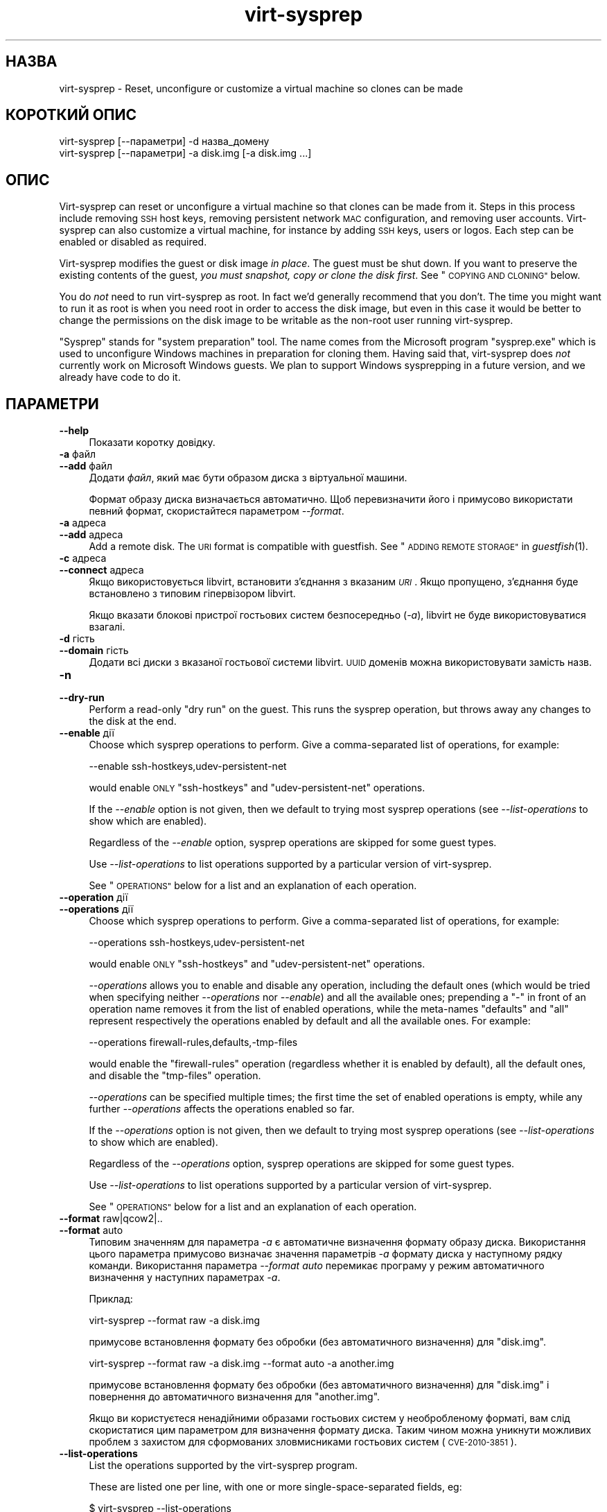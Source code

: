 .\" Automatically generated by Podwrapper::Man 1.27.12 (Pod::Simple 3.28)
.\"
.\" Standard preamble:
.\" ========================================================================
.de Sp \" Vertical space (when we can't use .PP)
.if t .sp .5v
.if n .sp
..
.de Vb \" Begin verbatim text
.ft CW
.nf
.ne \\$1
..
.de Ve \" End verbatim text
.ft R
.fi
..
.\" Set up some character translations and predefined strings.  \*(-- will
.\" give an unbreakable dash, \*(PI will give pi, \*(L" will give a left
.\" double quote, and \*(R" will give a right double quote.  \*(C+ will
.\" give a nicer C++.  Capital omega is used to do unbreakable dashes and
.\" therefore won't be available.  \*(C` and \*(C' expand to `' in nroff,
.\" nothing in troff, for use with C<>.
.tr \(*W-
.ds C+ C\v'-.1v'\h'-1p'\s-2+\h'-1p'+\s0\v'.1v'\h'-1p'
.ie n \{\
.    ds -- \(*W-
.    ds PI pi
.    if (\n(.H=4u)&(1m=24u) .ds -- \(*W\h'-12u'\(*W\h'-12u'-\" diablo 10 pitch
.    if (\n(.H=4u)&(1m=20u) .ds -- \(*W\h'-12u'\(*W\h'-8u'-\"  diablo 12 pitch
.    ds L" ""
.    ds R" ""
.    ds C` ""
.    ds C' ""
'br\}
.el\{\
.    ds -- \|\(em\|
.    ds PI \(*p
.    ds L" ``
.    ds R" ''
.    ds C`
.    ds C'
'br\}
.\"
.\" Escape single quotes in literal strings from groff's Unicode transform.
.ie \n(.g .ds Aq \(aq
.el       .ds Aq '
.\"
.\" If the F register is turned on, we'll generate index entries on stderr for
.\" titles (.TH), headers (.SH), subsections (.SS), items (.Ip), and index
.\" entries marked with X<> in POD.  Of course, you'll have to process the
.\" output yourself in some meaningful fashion.
.\"
.\" Avoid warning from groff about undefined register 'F'.
.de IX
..
.nr rF 0
.if \n(.g .if rF .nr rF 1
.if (\n(rF:(\n(.g==0)) \{
.    if \nF \{
.        de IX
.        tm Index:\\$1\t\\n%\t"\\$2"
..
.        if !\nF==2 \{
.            nr % 0
.            nr F 2
.        \}
.    \}
.\}
.rr rF
.\" ========================================================================
.\"
.IX Title "virt-sysprep 1"
.TH virt-sysprep 1 "2014-05-23" "libguestfs-1.27.12" "Virtualization Support"
.\" For nroff, turn off justification.  Always turn off hyphenation; it makes
.\" way too many mistakes in technical documents.
.if n .ad l
.nh
.SH "НАЗВА"
.IX Header "НАЗВА"
virt-sysprep \- Reset, unconfigure or customize a virtual machine so clones
can be made
.SH "КОРОТКИЙ ОПИС"
.IX Header "КОРОТКИЙ ОПИС"
.Vb 1
\& virt\-sysprep [\-\-параметри] \-d назва_домену
\&
\& virt\-sysprep [\-\-параметри] \-a disk.img [\-a disk.img ...]
.Ve
.SH "ОПИС"
.IX Header "ОПИС"
Virt-sysprep can reset or unconfigure a virtual machine so that clones can
be made from it.  Steps in this process include removing \s-1SSH\s0 host keys,
removing persistent network \s-1MAC\s0 configuration, and removing user accounts.
Virt-sysprep can also customize a virtual machine, for instance by adding
\&\s-1SSH\s0 keys, users or logos.  Each step can be enabled or disabled as required.
.PP
Virt-sysprep modifies the guest or disk image \fIin place\fR.  The guest must
be shut down.  If you want to preserve the existing contents of the guest,
\&\fIyou must snapshot, copy or clone the disk first\fR.  See \*(L"\s-1COPYING AND
CLONING\*(R"\s0 below.
.PP
You do \fInot\fR need to run virt-sysprep as root.  In fact we'd generally
recommend that you don't.  The time you might want to run it as root is when
you need root in order to access the disk image, but even in this case it
would be better to change the permissions on the disk image to be writable
as the non-root user running virt-sysprep.
.PP
\&\*(L"Sysprep\*(R" stands for \*(L"system preparation\*(R" tool.  The name comes from the
Microsoft program \f(CW\*(C`sysprep.exe\*(C'\fR which is used to unconfigure Windows
machines in preparation for cloning them.  Having said that, virt-sysprep
does \fInot\fR currently work on Microsoft Windows guests.  We plan to support
Windows sysprepping in a future version, and we already have code to do it.
.SH "ПАРАМЕТРИ"
.IX Header "ПАРАМЕТРИ"
.IP "\fB\-\-help\fR" 4
.IX Item "--help"
Показати коротку довідку.
.IP "\fB\-a\fR файл" 4
.IX Item "-a файл"
.PD 0
.IP "\fB\-\-add\fR файл" 4
.IX Item "--add файл"
.PD
Додати \fIфайл\fR, який має бути образом диска з віртуальної машини.
.Sp
Формат образу диска визначається автоматично. Щоб перевизначити його і
примусово використати певний формат, скористайтеся параметром \fI\-\-format\fR.
.IP "\fB\-a\fR адреса" 4
.IX Item "-a адреса"
.PD 0
.IP "\fB\-\-add\fR адреса" 4
.IX Item "--add адреса"
.PD
Add a remote disk.  The \s-1URI\s0 format is compatible with guestfish.  See
\&\*(L"\s-1ADDING REMOTE STORAGE\*(R"\s0 in \fIguestfish\fR\|(1).
.IP "\fB\-c\fR адреса" 4
.IX Item "-c адреса"
.PD 0
.IP "\fB\-\-connect\fR адреса" 4
.IX Item "--connect адреса"
.PD
Якщо використовується libvirt, встановити з’єднання з вказаним \fI\s-1URI\s0\fR. Якщо
пропущено, з’єднання буде встановлено з типовим гіпервізором libvirt.
.Sp
Якщо вказати блокові пристрої гостьових систем безпосередньо (\fI\-a\fR),
libvirt не буде використовуватися взагалі.
.IP "\fB\-d\fR гість" 4
.IX Item "-d гість"
.PD 0
.IP "\fB\-\-domain\fR гість" 4
.IX Item "--domain гість"
.PD
Додати всі диски з вказаної гостьової системи libvirt. \s-1UUID\s0 доменів можна
використовувати замість назв.
.IP "\fB\-n\fR" 4
.IX Item "-n"
.PD 0
.IP "\fB\-\-dry\-run\fR" 4
.IX Item "--dry-run"
.PD
Perform a read-only \*(L"dry run\*(R" on the guest.  This runs the sysprep
operation, but throws away any changes to the disk at the end.
.IP "\fB\-\-enable\fR дії" 4
.IX Item "--enable дії"
Choose which sysprep operations to perform.  Give a comma-separated list of
operations, for example:
.Sp
.Vb 1
\& \-\-enable ssh\-hostkeys,udev\-persistent\-net
.Ve
.Sp
would enable \s-1ONLY \s0\f(CW\*(C`ssh\-hostkeys\*(C'\fR and \f(CW\*(C`udev\-persistent\-net\*(C'\fR operations.
.Sp
If the \fI\-\-enable\fR option is not given, then we default to trying most
sysprep operations (see \fI\-\-list\-operations\fR to show which are enabled).
.Sp
Regardless of the \fI\-\-enable\fR option, sysprep operations are skipped for
some guest types.
.Sp
Use \fI\-\-list\-operations\fR to list operations supported by a particular
version of virt-sysprep.
.Sp
See \*(L"\s-1OPERATIONS\*(R"\s0 below for a list and an explanation of each operation.
.IP "\fB\-\-operation\fR дії" 4
.IX Item "--operation дії"
.PD 0
.IP "\fB\-\-operations\fR дії" 4
.IX Item "--operations дії"
.PD
Choose which sysprep operations to perform.  Give a comma-separated list of
operations, for example:
.Sp
.Vb 1
\& \-\-operations ssh\-hostkeys,udev\-persistent\-net
.Ve
.Sp
would enable \s-1ONLY \s0\f(CW\*(C`ssh\-hostkeys\*(C'\fR and \f(CW\*(C`udev\-persistent\-net\*(C'\fR operations.
.Sp
\&\fI\-\-operations\fR allows you to enable and disable any operation, including
the default ones (which would be tried when specifying neither
\&\fI\-\-operations\fR nor \fI\-\-enable\fR) and all the available ones; prepending a
\&\f(CW\*(C`\-\*(C'\fR in front of an operation name removes it from the list of enabled
operations, while the meta-names \f(CW\*(C`defaults\*(C'\fR and \f(CW\*(C`all\*(C'\fR represent
respectively the operations enabled by default and all the available ones.
For example:
.Sp
.Vb 1
\& \-\-operations firewall\-rules,defaults,\-tmp\-files
.Ve
.Sp
would enable the \f(CW\*(C`firewall\-rules\*(C'\fR operation (regardless whether it is
enabled by default), all the default ones, and disable the \f(CW\*(C`tmp\-files\*(C'\fR
operation.
.Sp
\&\fI\-\-operations\fR can be specified multiple times; the first time the set of
enabled operations is empty, while any further \fI\-\-operations\fR affects the
operations enabled so far.
.Sp
If the \fI\-\-operations\fR option is not given, then we default to trying most
sysprep operations (see \fI\-\-list\-operations\fR to show which are enabled).
.Sp
Regardless of the \fI\-\-operations\fR option, sysprep operations are skipped for
some guest types.
.Sp
Use \fI\-\-list\-operations\fR to list operations supported by a particular
version of virt-sysprep.
.Sp
See \*(L"\s-1OPERATIONS\*(R"\s0 below for a list and an explanation of each operation.
.IP "\fB\-\-format\fR raw|qcow2|.." 4
.IX Item "--format raw|qcow2|.."
.PD 0
.IP "\fB\-\-format\fR auto" 4
.IX Item "--format auto"
.PD
Типовим значенням для параметра \fI\-a\fR є автоматичне визначення формату
образу диска. Використання цього параметра примусово визначає значення
параметрів \fI\-a\fR формату диска у наступному рядку команди. Використання
параметра \fI\-\-format auto\fR перемикає програму у режим автоматичного
визначення у наступних параметрах \fI\-a\fR.
.Sp
Приклад:
.Sp
.Vb 1
\& virt\-sysprep \-\-format raw \-a disk.img
.Ve
.Sp
примусове встановлення формату без обробки (без автоматичного визначення)
для \f(CW\*(C`disk.img\*(C'\fR.
.Sp
.Vb 1
\& virt\-sysprep \-\-format raw \-a disk.img \-\-format auto \-a another.img
.Ve
.Sp
примусове встановлення формату без обробки (без автоматичного визначення)
для \f(CW\*(C`disk.img\*(C'\fR і повернення до автоматичного визначення для \f(CW\*(C`another.img\*(C'\fR.
.Sp
Якщо ви користуєтеся ненадійними образами гостьових систем у необробленому
форматі, вам слід скористатися цим параметром для визначення формату
диска. Таким чином можна уникнути можливих проблем з захистом для
сформованих зловмисниками гостьових систем (\s-1CVE\-2010\-3851\s0).
.IP "\fB\-\-list\-operations\fR" 4
.IX Item "--list-operations"
List the operations supported by the virt-sysprep program.
.Sp
These are listed one per line, with one or more single-space-separated
fields, eg:
.Sp
.Vb 6
\& $ virt\-sysprep \-\-list\-operations
\& bash\-history * Remove the bash history in the guest
\& cron\-spool * Remove user at\-jobs and cron\-jobs
\& dhcp\-client\-state * Remove DHCP client leases
\& dhcp\-server\-state * Remove DHCP server leases
\& [etc]
.Ve
.Sp
The first field is the operation name, which can be supplied to
\&\fI\-\-enable\fR.  The second field is a \f(CW\*(C`*\*(C'\fR character if the operation is
enabled by default or blank if not.  Subsequent fields on the same line are
the description of the operation.
.Sp
Before libguestfs 1.17.33 only the first (operation name) field was shown
and all operations were enabled by default.
.IP "\fB\-\-mount\-options\fR mp:opts[;mp:opts;...]" 4
.IX Item "--mount-options mp:opts[;mp:opts;...]"
Set the mount options for each mountpoint in the guest.  Use a
semicolon-separated list of \f(CW\*(C`mountpoint:options\*(C'\fR pairs.  You may need to
quote this list to protect it from the shell.
.Sp
Приклад:
.Sp
.Vb 1
\& \-\-mount\-options "/:noatime"
.Ve
.Sp
will mount the root directory with \f(CW\*(C`notime\*(C'\fR.  This example:
.Sp
.Vb 1
\& \-\-mount\-options "/:noatime;/var:rw,nodiratime"
.Ve
.Sp
will do the same, plus mount \f(CW\*(C`/var\*(C'\fR with \f(CW\*(C`rw,nodiratime\*(C'\fR.
.IP "\fB\-q\fR" 4
.IX Item "-q"
.PD 0
.IP "\fB\-\-quiet\fR" 4
.IX Item "--quiet"
.PD
Не виводити повідомлень до журналу.
.Sp
To enable detailed logging of individual file operations, use \fI\-x\fR.
.IP "\fB\-v\fR" 4
.IX Item "-v"
.PD 0
.IP "\fB\-\-verbose\fR" 4
.IX Item "--verbose"
.PD
Увімкнути докладний показ повідомлень з метою діагностики.
.IP "\fB\-V\fR" 4
.IX Item "-V"
.PD 0
.IP "\fB\-\-version\fR" 4
.IX Item "--version"
.PD
Показати дані щодо версії і завершити роботу.
.IP "\fB\-x\fR" 4
.IX Item "-x"
Увімкнути трасування викликів програмного інтерфейсу libguestfs.
.ie n .IP "\fB\-\-chmod\fR \s-1PERMISSIONS:FILE \s0(see ""customize"" below)" 4
.el .IP "\fB\-\-chmod\fR \s-1PERMISSIONS:FILE \s0(see \f(CWcustomize\fR below)" 4
.IX Item "--chmod PERMISSIONS:FILE (see customize below)"
Change the permissions of \f(CW\*(C`FILE\*(C'\fR to \f(CW\*(C`PERMISSIONS\*(C'\fR.
.Sp
\&\fINote\fR: \f(CW\*(C`PERMISSIONS\*(C'\fR by default would be decimal, unless you prefix it
with \f(CW0\fR to get octal, ie. use \f(CW0700\fR not \f(CW700\fR.
.ie n .IP "\fB\-\-delete\fR \s-1PATH \s0(see ""customize"" below)" 4
.el .IP "\fB\-\-delete\fR \s-1PATH \s0(see \f(CWcustomize\fR below)" 4
.IX Item "--delete PATH (see customize below)"
Delete a file from the guest.  Or delete a directory (and all its contents,
recursively).
.Sp
Див. також \fI\-\-upload\fR, \fI\-\-scrub\fR.
.ie n .IP "\fB\-\-edit\fR \s-1FILE:EXPR \s0(see ""customize"" below)" 4
.el .IP "\fB\-\-edit\fR \s-1FILE:EXPR \s0(see \f(CWcustomize\fR below)" 4
.IX Item "--edit FILE:EXPR (see customize below)"
Edit \f(CW\*(C`FILE\*(C'\fR using the Perl expression \f(CW\*(C`EXPR\*(C'\fR.
.Sp
Be careful to properly quote the expression to prevent it from being altered
by the shell.
.Sp
Note that this option is only available when Perl 5 is installed.
.Sp
Див. \*(L"NON-INTERACTIVE \s-1EDITING\*(R"\s0 in \fIvirt\-edit\fR\|(1).
.ie n .IP "\fB\-\-firstboot\fR \s-1SCRIPT \s0(see ""customize"" below)" 4
.el .IP "\fB\-\-firstboot\fR \s-1SCRIPT \s0(see \f(CWcustomize\fR below)" 4
.IX Item "--firstboot SCRIPT (see customize below)"
Install \f(CW\*(C`SCRIPT\*(C'\fR inside the guest, so that when the guest first boots up,
the script runs (as root, late in the boot process).
.Sp
The script is automatically chmod +x after installation in the guest.
.Sp
The alternative version \fI\-\-firstboot\-command\fR is the same, but it
conveniently wraps the command up in a single line script for you.
.Sp
You can have multiple \fI\-\-firstboot\fR options.  They run in the same order
that they appear on the command line.
.Sp
Див. також \fI\-\-run\fR.
.ie n .IP "\fB\-\-firstboot\-command\fR '\s-1CMD+ARGS\s0' (see ""customize"" below)" 4
.el .IP "\fB\-\-firstboot\-command\fR '\s-1CMD+ARGS\s0' (see \f(CWcustomize\fR below)" 4
.IX Item "--firstboot-command 'CMD+ARGS' (see customize below)"
Run command (and arguments) inside the guest when the guest first boots up
(as root, late in the boot process).
.Sp
You can have multiple \fI\-\-firstboot\fR options.  They run in the same order
that they appear on the command line.
.Sp
Див. також \fI\-\-run\fR.
.ie n .IP "\fB\-\-firstboot\-install\fR \s-1PKG,PKG..  \s0(see ""customize"" below)" 4
.el .IP "\fB\-\-firstboot\-install\fR \s-1PKG,PKG..  \s0(see \f(CWcustomize\fR below)" 4
.IX Item "--firstboot-install PKG,PKG.. (see customize below)"
Install the named packages (a comma-separated list).  These are installed
when the guest first boots using the guest's package manager (eg. apt, yum,
etc.) and the guest's network connection.
.Sp
For an overview on the different ways to install packages, see
\&\*(L"\s-1INSTALLING PACKAGES\*(R"\s0 in \fIvirt\-builder\fR\|(1).
.ie n .IP "\fB\-\-hostname\fR \s-1HOSTNAME \s0(see ""customize"" below)" 4
.el .IP "\fB\-\-hostname\fR \s-1HOSTNAME \s0(see \f(CWcustomize\fR below)" 4
.IX Item "--hostname HOSTNAME (see customize below)"
Set the hostname of the guest to \f(CW\*(C`HOSTNAME\*(C'\fR.  You can use a dotted
hostname.domainname (\s-1FQDN\s0) if you want.
.ie n .IP "\fB\-\-install\fR \s-1PKG,PKG..  \s0(see ""customize"" below)" 4
.el .IP "\fB\-\-install\fR \s-1PKG,PKG..  \s0(see \f(CWcustomize\fR below)" 4
.IX Item "--install PKG,PKG.. (see customize below)"
Install the named packages (a comma-separated list).  These are installed
during the image build using the guest's package manager (eg. apt, yum,
etc.) and the host's network connection.
.Sp
For an overview on the different ways to install packages, see
\&\*(L"\s-1INSTALLING PACKAGES\*(R"\s0 in \fIvirt\-builder\fR\|(1).
.Sp
Див. також \fI\-\-update\fR.
.ie n .IP "\fB\-\-link\fR TARGET:LINK[:LINK..] (see ""customize"" below)" 4
.el .IP "\fB\-\-link\fR TARGET:LINK[:LINK..] (see \f(CWcustomize\fR below)" 4
.IX Item "--link TARGET:LINK[:LINK..] (see customize below)"
Create symbolic link(s) in the guest, starting at \f(CW\*(C`LINK\*(C'\fR and pointing at
\&\f(CW\*(C`TARGET\*(C'\fR.
.ie n .IP "\fB\-\-mkdir\fR \s-1DIR \s0(see ""customize"" below)" 4
.el .IP "\fB\-\-mkdir\fR \s-1DIR \s0(see \f(CWcustomize\fR below)" 4
.IX Item "--mkdir DIR (see customize below)"
Create a directory in the guest.
.Sp
This uses \f(CW\*(C`mkdir \-p\*(C'\fR so any intermediate directories are created, and it
also works if the directory already exists.
.ie n .IP "\fB\-\-no\-logfile\fR (see ""customize"" below)" 4
.el .IP "\fB\-\-no\-logfile\fR (see \f(CWcustomize\fR below)" 4
.IX Item "--no-logfile (see customize below)"
Scrub \f(CW\*(C`builder.log\*(C'\fR (log file from build commands) from the image after
building is complete.  If you don't want to reveal precisely how the image
was built, use this option.
.Sp
Див. також \*(L"\s-1LOG FILE\*(R"\s0.
.ie n .IP "\fB\-\-password\fR \s-1USER:SELECTOR \s0(see ""customize"" below)" 4
.el .IP "\fB\-\-password\fR \s-1USER:SELECTOR \s0(see \f(CWcustomize\fR below)" 4
.IX Item "--password USER:SELECTOR (see customize below)"
Set the password for \f(CW\*(C`USER\*(C'\fR.  (Note this option does \fInot\fR create the user
account).
.Sp
See \*(L"\s-1USERS AND PASSWORDS\*(R"\s0 in \fIvirt\-builder\fR\|(1) for the format of the \f(CW\*(C`SELECTOR\*(C'\fR
field, and also how to set up user accounts.
.ie n .IP "\fB\-\-password\-crypto\fR md5|sha256|sha512 (see ""customize"" below)" 4
.el .IP "\fB\-\-password\-crypto\fR md5|sha256|sha512 (see \f(CWcustomize\fR below)" 4
.IX Item "--password-crypto md5|sha256|sha512 (see customize below)"
Встановити спосіб шифрування паролів: \f(CW\*(C`md5\*(C'\fR, \f(CW\*(C`sha256\*(C'\fR або \f(CW\*(C`sha512\*(C'\fR.
.Sp
\&\f(CW\*(C`sha256\*(C'\fR and \f(CW\*(C`sha512\*(C'\fR require glibc ≥ 2.7 (check \fIcrypt\fR\|(3) inside the
guest).
.Sp
\&\f(CW\*(C`md5\*(C'\fR працюватиме з відносно давніми гостьовими системами Linux
(наприкладRHEL 3), але є незахищеним щодо новітніх способів атак.
.Sp
Типовим способом шифрування є \f(CW\*(C`sha512\*(C'\fR. Він використовується, якщо
libguestfs вдасться виявити у гостьовій системі підтримку \s-1SHA\-512.\s0 Якщо
такої підтримки не буде виявлено, використовуватиметься \f(CW\*(C`md5\*(C'\fR. За допомогою
цього параметра ви можете перевизначити автоматично визначений libguestfs
спосіб шифрування.
.ie n .IP "\fB\-\-root\-password\fR \s-1SELECTOR \s0(see ""customize"" below)" 4
.el .IP "\fB\-\-root\-password\fR \s-1SELECTOR \s0(see \f(CWcustomize\fR below)" 4
.IX Item "--root-password SELECTOR (see customize below)"
Встановити пароль користувача root.
.Sp
See \*(L"\s-1USERS AND PASSWORDS\*(R"\s0 in \fIvirt\-builder\fR\|(1) for the format of the \f(CW\*(C`SELECTOR\*(C'\fR
field, and also how to set up user accounts.
.Sp
Note: In virt-builder, if you \fIdon't\fR set \fI\-\-root\-password\fR then the guest
is given a \fIrandom\fR root password.
.ie n .IP "\fB\-\-run\fR \s-1SCRIPT \s0(see ""customize"" below)" 4
.el .IP "\fB\-\-run\fR \s-1SCRIPT \s0(see \f(CWcustomize\fR below)" 4
.IX Item "--run SCRIPT (see customize below)"
Run the shell script (or any program) called \f(CW\*(C`SCRIPT\*(C'\fR on the disk image.
The script runs virtualized inside a small appliance, chrooted into the
guest filesystem.
.Sp
The script is automatically chmod +x.
.Sp
If libguestfs supports it then a limited network connection is available but
it only allows outgoing network connections.  You can also attach data disks
(eg. \s-1ISO\s0 files) as another way to provide data (eg. software packages) to
the script without needing a network connection (\fI\-\-attach\fR).  You can also
upload data files (\fI\-\-upload\fR).
.Sp
You can have multiple \fI\-\-run\fR options.  They run in the same order that
they appear on the command line.
.Sp
See also: \fI\-\-firstboot\fR, \fI\-\-attach\fR, \fI\-\-upload\fR.
.ie n .IP "\fB\-\-run\-command\fR '\s-1CMD+ARGS\s0' (see ""customize"" below)" 4
.el .IP "\fB\-\-run\-command\fR '\s-1CMD+ARGS\s0' (see \f(CWcustomize\fR below)" 4
.IX Item "--run-command 'CMD+ARGS' (see customize below)"
Run the command and arguments on the disk image.  The command runs
virtualized inside a small appliance, chrooted into the guest filesystem.
.Sp
If libguestfs supports it then a limited network connection is available but
it only allows outgoing network connections.  You can also attach data disks
(eg. \s-1ISO\s0 files) as another way to provide data (eg. software packages) to
the script without needing a network connection (\fI\-\-attach\fR).  You can also
upload data files (\fI\-\-upload\fR).
.Sp
You can have multiple \fI\-\-run\-command\fR options.  They run in the same order
that they appear on the command line.
.Sp
See also: \fI\-\-firstboot\fR, \fI\-\-attach\fR, \fI\-\-upload\fR.
.ie n .IP "\fB\-\-script\fR \s-1SCRIPT \s0(see ""script"" below)" 4
.el .IP "\fB\-\-script\fR \s-1SCRIPT \s0(see \f(CWscript\fR below)" 4
.IX Item "--script SCRIPT (see script below)"
Run the named \f(CW\*(C`SCRIPT\*(C'\fR (a shell script or program) against the guest.  The
script can be any program on the host.  The script's current directory will
be the guest's root directory.
.Sp
\&\fBNote:\fR If the script is not on the \f(CW$PATH\fR, then you must give the full
absolute path to the script.
.ie n .IP "\fB\-\-scriptdir\fR \s-1SCRIPTDIR \s0(see ""script"" below)" 4
.el .IP "\fB\-\-scriptdir\fR \s-1SCRIPTDIR \s0(see \f(CWscript\fR below)" 4
.IX Item "--scriptdir SCRIPTDIR (see script below)"
Точку монтування (порожній каталог на вузлі), використану при виконанні дії
\&\f(CW\*(C`script\*(C'\fR, увімкнено і вказано використання одного або декількох скриптів за
допомогою \fI\-\-script\fR.
.Sp
\&\fBЗауваження:\fR \f(CW\*(C`SCRIPTDIR\*(C'\fR \fBмає\fR бути вказано повністю.
.Sp
Якщо \fI\-\-scriptdir\fR не вказано, буде створено тимчасову точку монтування
.ie n .IP "\fB\-\-scrub\fR \s-1FILE \s0(see ""customize"" below)" 4
.el .IP "\fB\-\-scrub\fR \s-1FILE \s0(see \f(CWcustomize\fR below)" 4
.IX Item "--scrub FILE (see customize below)"
Витерти файл з гостьової системи. Подібне до \fI\-\-delete\fR, окрім того, що:
.RS 4
.IP "\(bu" 4
It scrubs the data so a guest could not recover it.
.IP "\(bu" 4
It cannot delete directories, only regular files.
.RE
.RS 4
.RE
.ie n .IP "\fB\-\-selinux\-relabel\fR (see ""customize"" below)" 4
.el .IP "\fB\-\-selinux\-relabel\fR (see \f(CWcustomize\fR below)" 4
.IX Item "--selinux-relabel (see customize below)"
Relabel files in the guest so that they have the correct SELinux label.
.Sp
You should only use this option for guests which support SELinux.
.ie n .IP "\fB\-\-timezone\fR \s-1TIMEZONE \s0(see ""customize"" below)" 4
.el .IP "\fB\-\-timezone\fR \s-1TIMEZONE \s0(see \f(CWcustomize\fR below)" 4
.IX Item "--timezone TIMEZONE (see customize below)"
Set the default timezone of the guest to \f(CW\*(C`TIMEZONE\*(C'\fR.  Use a location string
like \f(CW\*(C`Europe/London\*(C'\fR
.ie n .IP "\fB\-\-update\fR (see ""customize"" below)" 4
.el .IP "\fB\-\-update\fR (see \f(CWcustomize\fR below)" 4
.IX Item "--update (see customize below)"
Do the equivalent of \f(CW\*(C`yum update\*(C'\fR, \f(CW\*(C`apt\-get upgrade\*(C'\fR, or whatever command
is required to update the packages already installed in the template to
their latest versions.
.Sp
Див. також \fI\-\-install\fR.
.ie n .IP "\fB\-\-upload\fR \s-1FILE:DEST \s0(see ""customize"" below)" 4
.el .IP "\fB\-\-upload\fR \s-1FILE:DEST \s0(see \f(CWcustomize\fR below)" 4
.IX Item "--upload FILE:DEST (see customize below)"
Upload local file \f(CW\*(C`FILE\*(C'\fR to destination \f(CW\*(C`DEST\*(C'\fR in the disk image.  File
owner and permissions from the original are preserved, so you should set
them to what you want them to be in the disk image.
.Sp
\&\f(CW\*(C`DEST\*(C'\fR could be the final filename.  This can be used to rename the file on
upload.
.Sp
If \f(CW\*(C`DEST\*(C'\fR is a directory name (which must already exist in the guest)  then
the file is uploaded into that directory, and it keeps the same name as on
the local filesystem.
.Sp
Див. також \fI\-\-mkdir\fR, \fI\-\-delete\fR, \fI\-\-scrub\fR.
.ie n .IP "\fB\-\-write\fR \s-1FILE:CONTENT \s0(see ""customize"" below)" 4
.el .IP "\fB\-\-write\fR \s-1FILE:CONTENT \s0(see \f(CWcustomize\fR below)" 4
.IX Item "--write FILE:CONTENT (see customize below)"
Записати \f(CW\*(C`ДАНІ\*(C'\fR до файла \f(CW\*(C`ФАЙЛ\*(C'\fR.
.SH "ДІЇ"
.IX Header "ДІЇ"
If the \fI\-\-enable\fR/\fI\-\-operations\fR option is \fInot\fR given, then most sysprep
operations are enabled.
.PP
Use \f(CW\*(C`virt\-sysprep \-\-list\-operations\*(C'\fR to list all operations for your
virt-sysprep binary.  The ones which are enabled by default are marked with
a \f(CW\*(C`*\*(C'\fR character.  Regardless of the \fI\-\-enable\fR/\fI\-\-operations\fR options,
sysprep operations are skipped for some guest types.
.PP
Operations can be individually enabled using the \fI\-\-enable\fR/\fI\-\-operations\fR
options.  Use a comma-separated list, for example:
.PP
.Vb 1
\& virt\-sysprep \-\-operations=ssh\-hostkeys,udev\-persistent\-net [etc..]
.Ve
.PP
Future versions of virt-sysprep may add more operations.  If you are using
virt-sysprep and want predictable behaviour, specify only the operations
that you want to have enabled.
.PP
\&\f(CW\*(C`*\*(C'\fR = enabled by default when no \fI\-\-enable\fR/\fI\-\-operations\fR option is
given.
.SS "\fBabrt-data\fP *"
.IX Subsection "abrt-data *"
Вилучити дані щодо аварії, створені \s-1ABRT.\s0
.PP
Remove the automatically generated \s-1ABRT\s0 crash data in \f(CW\*(C`/var/spool/abrt/\*(C'\fR.
.SS "\fBbash-history\fP *"
.IX Subsection "bash-history *"
Вилучити журнал команд bash у гостьовій системі.
.PP
Вилучити журнал команд bash користувача «root» та всіх інших користувачів, у
домашніх каталогах яких містяться файли \f(CW\*(C`.bash_history\*(C'\fR.
.PP
\fINotes on bash-history\fR
.IX Subsection "Notes on bash-history"
.PP
Currently this only looks in \f(CW\*(C`/root\*(C'\fR and \f(CW\*(C`/home/*\*(C'\fR for home directories,
so users with home directories in other locations won't have the bash
history removed.
.SS "\fBblkid-tab\fP *"
.IX Subsection "blkid-tab *"
Вилучити вкладку ідентифікаторів блоків у гостьовій системі.
.SS "\fBca-certificates\fP"
.IX Subsection "ca-certificates"
Вилучити сертифікати \s-1CA\s0 у гостьовій системі.
.SS "\fBcrash-data\fP *"
.IX Subsection "crash-data *"
Вилучити дані щодо аварії, створені kexec-tools.
.PP
Вилучити автоматично створені kdump дані аварії ядра.
.SS "\fBcron-spool\fP *"
.IX Subsection "cron-spool *"
Вилучити завдання at та cron користувачів.
.SS "\fBcustomize\fP *"
.IX Subsection "customize *"
Customize the guest.
.PP
Customize the guest by providing \fIvirt\-customize\fR\|(1) options for installing
packages, editing files and so on.
.SS "\fBdhcp-client-state\fP *"
.IX Subsection "dhcp-client-state *"
Вилучити надані клієнтські адреси \s-1DHCP.\s0
.SS "\fBdhcp-server-state\fP *"
.IX Subsection "dhcp-server-state *"
Вилучити надані серверні адреси \s-1DHCP.\s0
.SS "\fBdovecot-data\fP *"
.IX Subsection "dovecot-data *"
Вилучити дані Dovecot (поштового сервера).
.SS "\fBfirewall-rules\fP"
.IX Subsection "firewall-rules"
Вилучити правила брандмауера.
.PP
This removes custom firewall rules by removing \f(CW\*(C`/etc/sysconfig/iptables\*(C'\fR or
custom firewalld configuration in \f(CW\*(C`/etc/firewalld/*/*\*(C'\fR.
.PP
Note this is \fInot\fR enabled by default since it may expose guests to
exploits.  Use with care.
.SS "\fBflag-reconfiguration\fP"
.IX Subsection "flag-reconfiguration"
Позначити систему для зміни налаштувань.
.PP
Зауважте, що це може потребувати втручання користувача під час завантаження
гостьової системи.
.SS "\fBfs-uuids\fP"
.IX Subsection "fs-uuids"
Змінити \s-1UUID\s0 файлових систем.
.PP
У гостьових системах та типах файлових систем, де передбачено таку
підтримку, буде створено нові випадкові \s-1UUID,\s0 які буде пов’язано з файловими
системами.
.PP
\fIЗауваження щодо fs-uuids\fR
.IX Subsection "Зауваження щодо fs-uuids"
.PP
Типово, дію fs-uuids вимкнено, оскільки у поточній версії програма ще не
здатна знайти і оновити усі записи у гостьовій системі, які використовують
\&\s-1UUID,\s0 наприклад \f(CW\*(C`/etc/fstab\*(C'\fR або завантажувач. Вмикання цієї дії може з
високою ймовірністю зробити вашу гостьову систему непридатною до
завантаження.
.PP
Див. https://bugzilla.redhat.com/show_bug.cgi?id=991641
.SS "\fBдані\-kerberos\fP"
.IX Subsection "дані-kerberos"
Вилучити дані Kerberos у гостьовій системі.
.SS "\fBlogfiles\fP *"
.IX Subsection "logfiles *"
Вилучити з гостьової системи багато файлів журналів.
.PP
У Linux вилучено такі файли:
.PP
.Vb 10
\& /etc/Pegasus/*.cnf
\& /etc/Pegasus/*.crt
\& /etc/Pegasus/*.csr
\& /etc/Pegasus/*.pem
\& /etc/Pegasus/*.srl
\& /root/anaconda\-ks.cfg
\& /root/anaconda\-post.log
\& /root/initial\-setup\-ks.cfg
\& /root/install.log
\& /root/install.log.syslog
\& /var/cache/fontconfig/*
\& /var/cache/gdm/*
\& /var/cache/man/*
\& /var/lib/AccountService/users/*
\& /var/lib/fprint/*
\& /var/lib/logrotate.status
\& /var/log/*.log*
\& /var/log/BackupPC/LOG
\& /var/log/ConsoleKit/*
\& /var/log/anaconda.syslog
\& /var/log/anaconda/*
\& /var/log/apache2/*_log
\& /var/log/apache2/*_log\-*
\& /var/log/apt/*
\& /var/log/aptitude*
\& /var/log/audit/*
\& /var/log/btmp*
\& /var/log/ceph/*.log
\& /var/log/chrony/*.log
\& /var/log/cron*
\& /var/log/cups/*_log
\& /var/log/debug*
\& /var/log/dmesg*
\& /var/log/exim4/*
\& /var/log/faillog*
\& /var/log/gdm/*
\& /var/log/glusterfs/*glusterd.vol.log
\& /var/log/glusterfs/glusterfs.log
\& /var/log/httpd/*log
\& /var/log/installer/*
\& /var/log/jetty/jetty\-console.log
\& /var/log/journal/*
\& /var/log/lastlog*
\& /var/log/libvirt/libvirtd.log
\& /var/log/libvirt/lxc/*.log
\& /var/log/libvirt/qemu/*.log
\& /var/log/libvirt/uml/*.log
\& /var/log/lightdm/*
\& /var/log/mail/*
\& /var/log/maillog*
\& /var/log/messages*
\& /var/log/ntp
\& /var/log/ntpstats/*
\& /var/log/ppp/connect\-errors
\& /var/log/rhsm/*
\& /var/log/sa/*
\& /var/log/secure*
\& /var/log/setroubleshoot/*.log
\& /var/log/spooler*
\& /var/log/squid/*.log
\& /var/log/syslog*
\& /var/log/tallylog*
\& /var/log/tuned/tuned.log
\& /var/log/wtmp*
\& /var/named/data/named.run
.Ve
.SS "\fBlvm-uuids\fP *"
.IX Subsection "lvm-uuids *"
Змінити \s-1UUID\s0 ФТ і ГТ \s-1LVM2.\s0
.PP
Для гостьових систем Linux, які містять фізичні томи (ФТ) або групи томів
(ГТ) \s-1LVM2\s0 для ФТ і ГТ буде створено і призначено випадкові \s-1UUID.\s0
.SS "\fBід\-комп’ютера\fP *"
.IX Subsection "ід-комп’ютера *"
Вилучити ідентифікатор локального комп’ютера.
.PP
Зазвичай, ідентифікатор системи створюється на основі випадкових джерел
даних під час встановлення системи і не змінюється під час всіх наступних її
завантажень. За потреби у системах без певного стану цей ідентифікатор
створюється під час роботи завантажувача,
якщо буде виявлено порожнє значення.
.SS "\fBmail-spool\fP *"
.IX Subsection "mail-spool *"
Вилучити поштове повідомлення з локального каталогу поштового буфера.
.SS "\fBnet-hostname\fP *"
.IX Subsection "net-hostname *"
Вилучити \s-1HOSTNAME\s0 у налаштуваннях інтерфейсу мережі.
.PP
Для Fedora і Red Hat Enterprise Linux це вилучається з файлів \f(CW\*(C`ifcfg\-*\*(C'\fR.
.SS "\fBnet-hwaddr\fP *"
.IX Subsection "net-hwaddr *"
Вилучити налаштування \s-1HWADDR \s0(апаратної адреси \s-1MAC\s0).
.PP
Для Fedora і Red Hat Enterprise Linux це вилучається з файлів \f(CW\*(C`ifcfg\-*\*(C'\fR.
.SS "\fBpacct-log\fP *"
.IX Subsection "pacct-log *"
Вилучити файли журналу обліку процесів.
.PP
Дані обліку процесів системи будуть зберігатися у файлах журналу pacct, якщо
увімкнено облік процесів.
.SS "\fBpackage-manager-cache\fP *"
.IX Subsection "package-manager-cache *"
Вилучити кеш керування пакунками.
.SS "\fBpam-data\fP *"
.IX Subsection "pam-data *"
Вилучити дані \s-1PAM\s0 у гостьовій системі.
.SS "\fBpuppet-data-log\fP *"
.IX Subsection "puppet-data-log *"
Вилучити дані та файли журналів puppet.
.SS "\fBrh-subscription-manager\fP *"
.IX Subsection "rh-subscription-manager *"
Remove the \s-1RH\s0 subscription manager files.
.SS "\fBrhn-systemid\fP *"
.IX Subsection "rhn-systemid *"
Вилучити ідентифікатор системи у \s-1RHN.\s0
.SS "\fBrpm-db\fP *"
.IX Subsection "rpm-db *"
Вилучити специфічні для системи файли баз даних \s-1RPM.\s0
.PP
Вилучити специфічні для системи файли баз даних \s-1RPM. RPM\s0 буде повторно
створено ці файли, якщо це потрібно.
.SS "\fBsamba-db-log\fP *"
.IX Subsection "samba-db-log *"
Вилучити бази даних та файли журналів Samba.
.SS "\fBscript\fP *"
.IX Subsection "script *"
Запустити довільні скрипти дій над гостьовою системою.
.PP
The \f(CW\*(C`script\*(C'\fR module lets you run arbitrary shell scripts or programs
against the guest.
.PP
Note this feature requires \s-1FUSE\s0 support.  You may have to enable this in
your host, for example by adding the current user to the \f(CW\*(C`fuse\*(C'\fR group, or
by loading a kernel module.
.PP
Use one or more \fI\-\-script\fR parameters to specify scripts or programs that
will be run against the guest.
.PP
The script or program is run with its current directory being the guest's
root directory, so relative paths should be used.  For example: \f(CW\*(C`rm
etc/resolv.conf\*(C'\fR in the script would remove a Linux guest's \s-1DNS\s0
configuration file, but \f(CW\*(C`rm /etc/resolv.conf\*(C'\fR would (try to) remove the
host's file.
.PP
Normally a temporary mount point for the guest is used, but you can choose a
specific one by using the \fI\-\-scriptdir\fR parameter.
.PP
\&\fBNote:\fR This is different from \fI\-\-firstboot\fR scripts (which run in the
context of the guest when it is booting first time).  \fI\-\-script\fR scripts
run on the host, not in the guest.
.SS "\fBsmolt-uuid\fP *"
.IX Subsection "smolt-uuid *"
Вилучити \s-1UUID\s0 обладнання Smolt.
.SS "\fBssh-hostkeys\fP *"
.IX Subsection "ssh-hostkeys *"
Вилучити ключі вузла \s-1SSH\s0 у гостьовій системі.
.PP
Ключі вузла \s-1SSH\s0 повторно створюються (незалежно) під час наступного
завантаження гостьової системи.
.PP
Якщо після клонування гостьова система отримати ту саму IP\-адресу, ssh
надасть вам додаткове попередження щодо зміни ключа вузла:
.PP
.Vb 4
\& @@@@@@@@@@@@@@@@@@@@@@@@@@@@@@@@@@@@@@@@@@@@@@@@@@@@@@@@@@@
\& @    WARNING: REMOTE HOST IDENTIFICATION HAS CHANGED!     @
\& @@@@@@@@@@@@@@@@@@@@@@@@@@@@@@@@@@@@@@@@@@@@@@@@@@@@@@@@@@@
\& IT IS POSSIBLE THAT SOMEONE IS DOING SOMETHING NASTY!
.Ve
.SS "\fBssh-userdir\fP *"
.IX Subsection "ssh-userdir *"
Вилучити каталоги «.ssh» у гостьовій системі.
.PP
Вилучити каталог \f(CW\*(C`.ssh\*(C'\fR користувача «root» та всіх інших користувачів,
домашні каталоги яких містять каталог \f(CW\*(C`.ssh\*(C'\fR.
.PP
\fIЗауваження щодо ssh-userdir\fR
.IX Subsection "Зауваження щодо ssh-userdir"
.PP
У поточній версії пошук домашніх каталогів користувачів виконується лише у
\&\f(CW\*(C`/root\*(C'\fR і \f(CW\*(C`/home/*\*(C'\fR. Отже, файли ssh користувачів, дані яких зберігаються
у інших каталогах, не буде вилучено.
.SS "\fBsssd-db-log\fP *"
.IX Subsection "sssd-db-log *"
Вилучити бази даних і файли журналів sssd.
.SS "\fBtmp-files\fP *"
.IX Subsection "tmp-files *"
Вилучити тимчасові файли.
.PP
Вилучає тимчасові файли з \f(CW\*(C`/tmp\*(C'\fR і \f(CW\*(C`/var/tmp\*(C'\fR.
.SS "\fBudev-persistent-net\fP *"
.IX Subsection "udev-persistent-net *"
Вилучити постійні правила мережі udev.
.PP
Вилучити постійні правила мережі udev, які відображають вже створену
MAC\-адресу гостьової системи на фіксований пристрій ethernet (наприклад
eth0).
.PP
Після клонування гостьової системи MAC\-адреса зазвичай змінюється. Оскільки
стару MAC\-адресу вже пов’язано зі старою назвою (наприклад eth0), це
означає, що нову MAC\-адресу буде пов’язано з новою назвою (наприклад eth1),
а це зазвичай є небажаним. За допомогою вилучення постійних правил мережі
udev цьому можна запобігти.
.SS "\fBuser-account\fP"
.IX Subsection "user-account"
Вилучити облікові записи користувачів у гостьовій системі.
.PP
Вилучити всі облікові записи користувачів та відповідні домашні
каталоги. Обліковий запис «root» вилучено не буде.
.PP
\fIЗауваження щодо user-account\fR
.IX Subsection "Зауваження щодо user-account"
.PP
У поточній версії записи користувачів не вилучаються з
\&\f(CW\*(C`/etc/shadow\*(C'\fR. Причиною є те, що у Augeas ще немає модуля для файлів
паролів shadow.
.SS "\fButmp\fP *"
.IX Subsection "utmp *"
Вилучити файл utmp.
.PP
У цьому файлі зберігаються записи щодо входу користувачів до машини. У
сучасних дистрибутивах Linux ці записи зберігаються на диску у пам’яті, тому
не є частиною віртуальної машини на диску, але ці дані зберігаються на диску
у старіших версіях дистрибутивів.
.SS "\fByum-uuid\fP *"
.IX Subsection "yum-uuid *"
Вилучити \s-1UUID\s0 yum.
.PP
Yum створить новий \s-1UUID\s0 під час наступного запуску, коли виявить, що
початковий \s-1UUID\s0 було вилучено.
.SH "КОПІЮВАННЯ ТА КЛОНУВАННЯ"
.IX Header "КОПІЮВАННЯ ТА КЛОНУВАННЯ"
Virt-sysprep can be used as part of a process of cloning guests, or to
prepare a template from which guests can be cloned.  There are many
different ways to achieve this using the virt tools, and this section is
just an introduction.
.PP
A virtual machine (when switched off) consists of two parts:
.IP "\fIналаштування\fR" 4
.IX Item "налаштування"
The configuration or description of the guest.  eg. The libvirt \s-1XML \s0(see
\&\f(CW\*(C`virsh dumpxml\*(C'\fR), the running configuration of the guest, or another
external format like \s-1OVF.\s0
.Sp
Some configuration items that might need to be changed:
.RS 4
.IP "\(bu" 4
назва
.IP "\(bu" 4
\&\s-1UUID\s0
.IP "\(bu" 4
шлях до блокових пристроїв
.IP "\(bu" 4
MAC\-адреса мережевої картки
.RE
.RS 4
.RE
.IP "\fIблокові пристрої\fR" 4
.IX Item "блокові пристрої"
One or more hard disk images, themselves containing files, directories,
applications, kernels, configuration, etc.
.Sp
Some things inside the block devices that might need to be changed:
.RS 4
.IP "\(bu" 4
hostname and other net configuration
.IP "\(bu" 4
\&\s-1UUID\s0
.IP "\(bu" 4
\&\s-1SSH\s0 host keys
.IP "\(bu" 4
Windows unique security \s-1ID \s0(\s-1SID\s0)
.IP "\(bu" 4
Puppet registration
.RE
.RS 4
.RE
.SS "КОПІЮВАННЯ БЛОКОВОГО ПРИСТРОЮ"
.IX Subsection "КОПІЮВАННЯ БЛОКОВОГО ПРИСТРОЮ"
Starting with an original guest, you probably wish to copy the guest block
device and its configuration to make a template.  Then once you are happy
with the template, you will want to make many clones from it.
.PP
.Vb 7
\&                        virt\-sysprep
\&                             |
\&                             v
\& original guest \-\-\-\-\-\-\-\-> template \-\-\-\-\-\-\-\-\-\->
\&                                      \e\-\-\-\-\-\-> cloned
\&                                       \e\-\-\-\-\-> guests
\&                                        \e\-\-\-\->
.Ve
.PP
You can, of course, just copy the block device on the host using \fIcp\fR\|(1) or
\&\fIdd\fR\|(1).
.PP
.Vb 5
\&                   dd                 dd
\& original guest \-\-\-\-\-\-\-\-> template \-\-\-\-\-\-\-\-\-\->
\&                                      \e\-\-\-\-\-\-> cloned
\&                                       \e\-\-\-\-\-> guests
\&                                        \e\-\-\-\->
.Ve
.PP
There are some smarter (and faster) ways too:
.PP
.Vb 5
\&                          snapshot
\&                template \-\-\-\-\-\-\-\-\-\->
\&                            \e\-\-\-\-\-\-> cloned
\&                             \e\-\-\-\-\-> guests
\&                              \e\-\-\-\->
.Ve
.PP
You may want to run virt-sysprep twice, once to reset the guest (to make a
template) and a second time to customize the guest for a specific user:
.PP
.Vb 6
\&                    virt\-sysprep        virt\-sysprep
\&                      (reset)      (add user, keys, logos)
\&                         |                   |
\&                 dd      v          dd       v
\& original guest \-\-\-\-> template \-\-\-\-\-\-\-\-\-> copied \-\-\-\-\-\-> custom
\&                                          template       guest
.Ve
.IP "\(bu" 4
Create a snapshot using qemu-img:
.Sp
.Vb 1
\& qemu\-img create \-f qcow2 \-o backing_file=original snapshot.qcow
.Ve
.Sp
The advantage is that you don't need to copy the original (very fast)  and
only changes are stored (less storage required).
.Sp
Note that writing to the backing file once you have created guests on top of
it is not possible: you will corrupt the guests.
.IP "\(bu" 4
Create a snapshot using \f(CW\*(C`lvcreate \-\-snapshot\*(C'\fR.
.IP "\(bu" 4
Other ways to create snapshots include using filesystems-level tools (for
filesystems such as btrfs).
.Sp
Most Network Attached Storage (\s-1NAS\s0) devices can also create cheap snapshots
from files or LUNs.
.IP "\(bu" 4
Get your \s-1NAS\s0 to duplicate the \s-1LUN. \s0 Most \s-1NAS\s0 devices can also duplicate LUNs
very cheaply (they copy them on-demand in the background).
.IP "\(bu" 4
Prepare your template using \fIvirt\-sparsify\fR\|(1).  See below.
.SS "VIRT-CLONE"
.IX Subsection "VIRT-CLONE"
A separate tool, \fIvirt\-clone\fR\|(1), can be used to duplicate the block device
and/or modify the external libvirt configuration of a guest.  It will reset
the name, \s-1UUID\s0 and \s-1MAC\s0 address of the guest in the libvirt \s-1XML.\s0
.PP
\&\fIvirt\-clone\fR\|(1) does not use libguestfs and cannot look inside the disk
image.  This was the original motivation to write virt-sysprep.
.SS "\s-1SPARSIFY\s0"
.IX Subsection "SPARSIFY"
.Vb 2
\&              virt\-sparsify
\& original guest \-\-\-\-\-\-\-\-> template
.Ve
.PP
\&\fIvirt\-sparsify\fR\|(1) can be used to make the cloning template smaller, making
it easier to compress and/or faster to copy.
.PP
Notice that since virt-sparsify also copies the image, you can use it to
make the initial copy (instead of \f(CW\*(C`dd\*(C'\fR).
.SS "ЗМІНА РОЗМІРІВ"
.IX Subsection "ЗМІНА РОЗМІРІВ"
.Vb 5
\&                         virt\-resize
\&                template \-\-\-\-\-\-\-\-\-\->
\&                            \e\-\-\-\-\-\-> cloned
\&                             \e\-\-\-\-\-> guests
\&                              \e\-\-\-\->
.Ve
.PP
If you want to give people cloned guests, but let them pick the size of the
guest themselves (eg. depending on how much they are prepared to pay for
disk space), then instead of copying the template, you can run
\&\fIvirt\-resize\fR\|(1).  Virt-resize performs a copy and resize, and thus is
ideal for cloning guests from a template.
.SH "FIRSTBOOT VS SCRIPT"
.IX Header "FIRSTBOOT VS SCRIPT"
The two options \fI\-\-firstboot\fR and \fI\-\-script\fR both supply shell scripts
that are run against the guest.  However these two options are significantly
different.
.PP
\&\fI\-\-firstboot script\fR uploads the file \f(CW\*(C`script\*(C'\fR into the guest and arranges
that it will run, in the guest, when the guest is next booted.  (The script
will only run once, at the \*(L"first boot\*(R").
.PP
\&\fI\-\-script script\fR runs the shell \f(CW\*(C`script\*(C'\fR \fIon the host\fR, with its current
directory inside the guest filesystem.
.PP
If you needed, for example, to \f(CW\*(C`yum install\*(C'\fR new packages, then you \fImust
not\fR use \fI\-\-script\fR for this, since that would (a) run the \f(CW\*(C`yum\*(C'\fR command
on the host and (b) wouldn't have access to the same resources
(repositories, keys, etc.) as the guest.  Any command that needs to run on
the guest \fImust\fR be run via \fI\-\-firstboot\fR.
.PP
On the other hand if you need to make adjustments to the guest filesystem
(eg. copying in files), then \fI\-\-script\fR is ideal since (a)  it has access
to the host filesystem and (b) you will get immediate feedback on errors.
.PP
Either or both options can be used multiple times on the command line.
.SH "БЕЗПЕКА"
.IX Header "БЕЗПЕКА"
Although virt-sysprep removes some sensitive information from the guest, it
does not pretend to remove all of it.  You should examine the \*(L"\s-1OPERATIONS\*(R"\s0
above and the guest afterwards.
.PP
Sensitive files are simply removed.  The data they contained may still exist
on the disk, easily recovered with a hex editor or undelete tool.  The
\&\fI\-\-scrub\fR option can be used to scrub files instead of just deleting them.
\&\fIvirt\-sparsify\fR\|(1) is another way to remove this content.  See also the
\&\fIscrub\fR\|(1) command to get rid of deleted content in directory entries and
inodes.
.SS "БАЗА ВИПАДКОВОСТІ"
.IX Subsection "БАЗА ВИПАДКОВОСТІ"
\&\fI(Цей розділ стосується лише гостьових систем Linux)\fR
.PP
For supported guests, virt-sysprep writes a few bytes of randomness from the
host into the guest's random seed file.
.PP
If this is just done once and the guest is cloned from the same template,
then each guest will start with the same entropy, and things like \s-1SSH\s0 host
keys and \s-1TCP\s0 sequence numbers may be predictable.
.PP
Therefore you should arrange to add more randomness \fIafter\fR cloning from a
template too, which can be done by enabling just the customize module:
.PP
.Vb 2
\& cp template.img newguest.img
\& virt\-sysprep \-\-enable customize \-a newguest.img
.Ve
.SH "WINDOWS 8"
.IX Header "WINDOWS 8"
Windows 8 \*(L"fast startup\*(R" can prevent virt-sysprep from working.  See
\&\*(L"\s-1WINDOWS HIBERNATION AND WINDOWS 8 FAST STARTUP\*(R"\s0 in \fIguestfs\fR\|(3).
.SH "ЕКРАНУВАННЯ СИМВОЛІВ У ОБОЛОНЦІ"
.IX Header "ЕКРАНУВАННЯ СИМВОЛІВ У ОБОЛОНЦІ"
Libvirt guest names can contain arbitrary characters, some of which have
meaning to the shell such as \f(CW\*(C`#\*(C'\fR and space.  You may need to quote or
escape these characters on the command line.  See the shell manual page
\&\fIsh\fR\|(1) for details.
.SH "СТАН ВИХОДУ"
.IX Header "СТАН ВИХОДУ"
This program returns 0 on success, or 1 if there was an error.
.SH "ТАКОЖ ПЕРЕГЛЯНЬТЕ"
.IX Header "ТАКОЖ ПЕРЕГЛЯНЬТЕ"
\&\fIguestfs\fR\|(3), \fIguestfish\fR\|(1), \fIvirt\-builder\fR\|(1), \fIvirt\-clone\fR\|(1),
\&\fIvirt\-customize\fR\|(1), \fIvirt\-rescue\fR\|(1), \fIvirt\-resize\fR\|(1),
\&\fIvirt\-sparsify\fR\|(1), \fIvirsh\fR\|(1), \fIlvcreate\fR\|(8), \fIqemu\-img\fR\|(1),
\&\fIscrub\fR\|(1), http://libguestfs.org/, http://libvirt.org/.
.SH "АВТОРИ"
.IX Header "АВТОРИ"
Richard W.M. Jones http://people.redhat.com/~rjones/
.PP
Wanlong Gao, Fujitsu Ltd.
.SH "АВТОРСЬКІ ПРАВА"
.IX Header "АВТОРСЬКІ ПРАВА"
Copyright (C) 2011\-2014 Red Hat Inc.
.PP
Copyright (C) 2012 Fujitsu Ltd.
.SH "LICENSE"
.IX Header "LICENSE"
This program is free software; you can redistribute it and/or modify it
under the terms of the \s-1GNU\s0 General Public License as published by the
Free Software Foundation; either version 2 of the License, or (at your
option) any later version.
.PP
This program is distributed in the hope that it will be useful, but
\&\s-1WITHOUT ANY WARRANTY\s0; without even the implied warranty of
\&\s-1MERCHANTABILITY\s0 or \s-1FITNESS FOR A PARTICULAR PURPOSE. \s0 See the \s-1GNU\s0
General Public License for more details.
.PP
You should have received a copy of the \s-1GNU\s0 General Public License along
with this program; if not, write to the Free Software Foundation, Inc.,
51 Franklin Street, Fifth Floor, Boston, \s-1MA 02110\-1301 USA.\s0
.SH "BUGS"
.IX Header "BUGS"
To get a list of bugs against libguestfs, use this link:
https://bugzilla.redhat.com/buglist.cgi?component=libguestfs&product=Virtualization+Tools
.PP
To report a new bug against libguestfs, use this link:
https://bugzilla.redhat.com/enter_bug.cgi?component=libguestfs&product=Virtualization+Tools
.PP
When reporting a bug, please supply:
.IP "\(bu" 4
The version of libguestfs.
.IP "\(bu" 4
Where you got libguestfs (eg. which Linux distro, compiled from source, etc)
.IP "\(bu" 4
Describe the bug accurately and give a way to reproduce it.
.IP "\(bu" 4
Run \fIlibguestfs\-test\-tool\fR\|(1) and paste the \fBcomplete, unedited\fR
output into the bug report.
